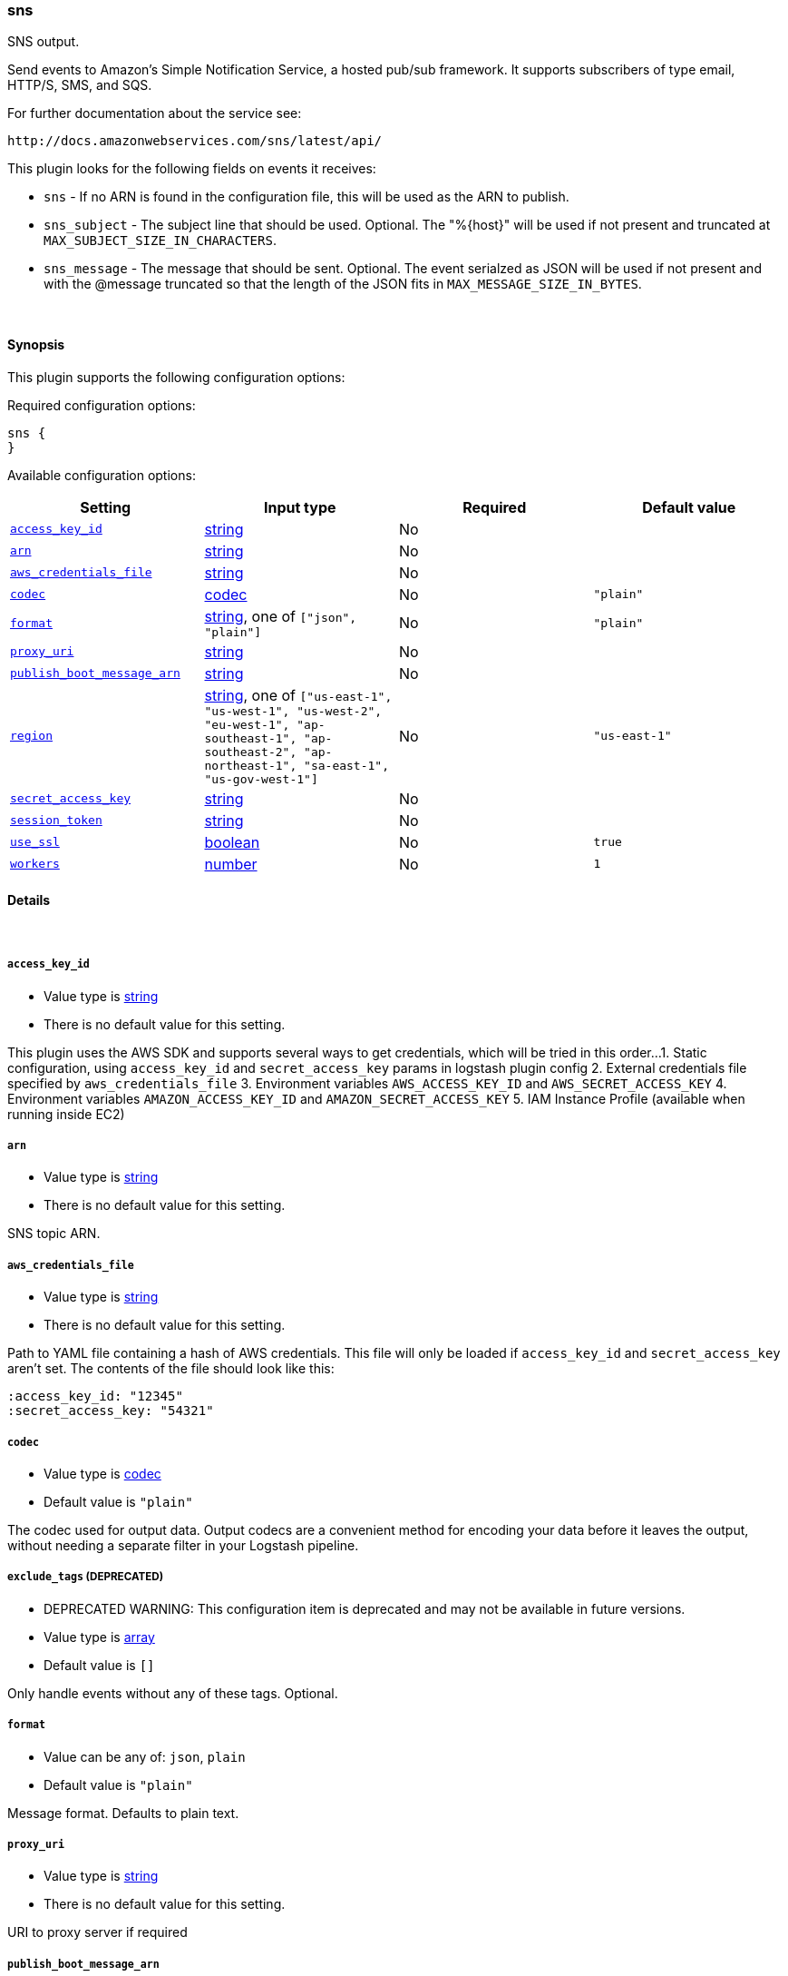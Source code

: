 [[plugins-outputs-sns]]
=== sns



SNS output.

Send events to Amazon's Simple Notification Service, a hosted pub/sub
framework.  It supports subscribers of type email, HTTP/S, SMS, and SQS.

For further documentation about the service see:

  http://docs.amazonwebservices.com/sns/latest/api/

This plugin looks for the following fields on events it receives:

 * `sns` - If no ARN is found in the configuration file, this will be used as
 the ARN to publish.
 * `sns_subject` - The subject line that should be used.
 Optional. The "%{host}" will be used if not present and truncated at
 `MAX_SUBJECT_SIZE_IN_CHARACTERS`.
 * `sns_message` - The message that should be
 sent. Optional. The event serialzed as JSON will be used if not present and
 with the @message truncated so that the length of the JSON fits in
 `MAX_MESSAGE_SIZE_IN_BYTES`.


&nbsp;

==== Synopsis

This plugin supports the following configuration options:


Required configuration options:

[source,json]
--------------------------
sns {
}
--------------------------



Available configuration options:

[cols="<,<,<,<m",options="header",]
|=======================================================================
|Setting |Input type|Required|Default value
| <<plugins-outputs-sns-access_key_id>> |<<string,string>>|No|
| <<plugins-outputs-sns-arn>> |<<string,string>>|No|
| <<plugins-outputs-sns-aws_credentials_file>> |<<string,string>>|No|
| <<plugins-outputs-sns-codec>> |<<codec,codec>>|No|`"plain"`
| <<plugins-outputs-sns-format>> |<<string,string>>, one of `["json", "plain"]`|No|`"plain"`
| <<plugins-outputs-sns-proxy_uri>> |<<string,string>>|No|
| <<plugins-outputs-sns-publish_boot_message_arn>> |<<string,string>>|No|
| <<plugins-outputs-sns-region>> |<<string,string>>, one of `["us-east-1", "us-west-1", "us-west-2", "eu-west-1", "ap-southeast-1", "ap-southeast-2", "ap-northeast-1", "sa-east-1", "us-gov-west-1"]`|No|`"us-east-1"`
| <<plugins-outputs-sns-secret_access_key>> |<<string,string>>|No|
| <<plugins-outputs-sns-session_token>> |<<string,string>>|No|
| <<plugins-outputs-sns-use_ssl>> |<<boolean,boolean>>|No|`true`
| <<plugins-outputs-sns-workers>> |<<number,number>>|No|`1`
|=======================================================================



==== Details

&nbsp;

[[plugins-outputs-sns-access_key_id]]
===== `access_key_id` 

  * Value type is <<string,string>>
  * There is no default value for this setting.

This plugin uses the AWS SDK and supports several ways to get credentials, which will be tried in this order...
1. Static configuration, using `access_key_id` and `secret_access_key` params in logstash plugin config
2. External credentials file specified by `aws_credentials_file`
3. Environment variables `AWS_ACCESS_KEY_ID` and `AWS_SECRET_ACCESS_KEY`
4. Environment variables `AMAZON_ACCESS_KEY_ID` and `AMAZON_SECRET_ACCESS_KEY`
5. IAM Instance Profile (available when running inside EC2)

[[plugins-outputs-sns-arn]]
===== `arn` 

  * Value type is <<string,string>>
  * There is no default value for this setting.

SNS topic ARN.

[[plugins-outputs-sns-aws_credentials_file]]
===== `aws_credentials_file` 

  * Value type is <<string,string>>
  * There is no default value for this setting.

Path to YAML file containing a hash of AWS credentials.
This file will only be loaded if `access_key_id` and
`secret_access_key` aren't set. The contents of the
file should look like this:

    :access_key_id: "12345"
    :secret_access_key: "54321"


[[plugins-outputs-sns-codec]]
===== `codec` 

  * Value type is <<codec,codec>>
  * Default value is `"plain"`

The codec used for output data. Output codecs are a convenient method for encoding your data before it leaves the output, without needing a separate filter in your Logstash pipeline.

[[plugins-outputs-sns-exclude_tags]]
===== `exclude_tags`  (DEPRECATED)

  * DEPRECATED WARNING: This configuration item is deprecated and may not be available in future versions.
  * Value type is <<array,array>>
  * Default value is `[]`

Only handle events without any of these tags.
Optional.

[[plugins-outputs-sns-format]]
===== `format` 

  * Value can be any of: `json`, `plain`
  * Default value is `"plain"`

Message format.  Defaults to plain text.

[[plugins-outputs-sns-proxy_uri]]
===== `proxy_uri` 

  * Value type is <<string,string>>
  * There is no default value for this setting.

URI to proxy server if required

[[plugins-outputs-sns-publish_boot_message_arn]]
===== `publish_boot_message_arn` 

  * Value type is <<string,string>>
  * There is no default value for this setting.

When an ARN for an SNS topic is specified here, the message
"Logstash successfully booted" will be sent to it when this plugin
is registered.

Example: arn:aws:sns:us-east-1:770975001275:logstash-testing


[[plugins-outputs-sns-region]]
===== `region` 

  * Value can be any of: `us-east-1`, `us-west-1`, `us-west-2`, `eu-west-1`, `ap-southeast-1`, `ap-southeast-2`, `ap-northeast-1`, `sa-east-1`, `us-gov-west-1`
  * Default value is `"us-east-1"`

The AWS Region

[[plugins-outputs-sns-secret_access_key]]
===== `secret_access_key` 

  * Value type is <<string,string>>
  * There is no default value for this setting.

The AWS Secret Access Key

[[plugins-outputs-sns-session_token]]
===== `session_token` 

  * Value type is <<string,string>>
  * There is no default value for this setting.

The AWS Session token for temprory credential

[[plugins-outputs-sns-tags]]
===== `tags`  (DEPRECATED)

  * DEPRECATED WARNING: This configuration item is deprecated and may not be available in future versions.
  * Value type is <<array,array>>
  * Default value is `[]`

Only handle events with all of these tags.
Optional.

[[plugins-outputs-sns-type]]
===== `type`  (DEPRECATED)

  * DEPRECATED WARNING: This configuration item is deprecated and may not be available in future versions.
  * Value type is <<string,string>>
  * Default value is `""`

The type to act on. If a type is given, then this output will only
act on messages with the same type. See any input plugin's `type`
attribute for more.
Optional.

[[plugins-outputs-sns-use_ssl]]
===== `use_ssl` 

  * Value type is <<boolean,boolean>>
  * Default value is `true`

Should we require (true) or disable (false) using SSL for communicating with the AWS API
The AWS SDK for Ruby defaults to SSL so we preserve that

[[plugins-outputs-sns-workers]]
===== `workers` 

  * Value type is <<number,number>>
  * Default value is `1`

The number of workers to use for this output.
Note that this setting may not be useful for all outputs.


